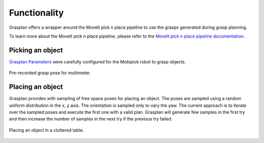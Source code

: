 .. _functionality:

Functionality
=============

Grasplan offers a wrapper around the MoveIt pick n place pipeline to use the grasps generated during grasp planning.

To learn more about the MoveIt pick n place pipeline, please refer to the
`MoveIt pick n place pipeline documentation <https://ros-planning.github.io/moveit_tutorials/doc/pick_place/pick_place_tutorial.html>`_.

Picking an object
-----------------

`Grasplan Parameters <https://github.com/DFKI-NI/mobipick/tree/noetic/mobipick_pick_n_place/config/grasplan>`_
were carefully configured for the Mobipick robot to grasp objects.

.. figure:: images/grasps/multimeter.png
    :width: 60%
    :alt: multimeter
    :align: center

    Pre-recorded grasp pose for multimeter.

Placing an object
-----------------

Grasplan provides with sampling of free space poses for placing an object. The poses are sampled using a random uniform distribution
in the x, y axis. The orientation is sampled only to vary the yaw. The current approach is to iterate over the sampled poses and
execute the first one with a valid plan. Grasplan will generate few samples in the first try and then increase the number of samples
in the next try if the previous try failed.

.. figure:: images/other/place_in_cluttered_table.png
    :width: 80%
    :alt: place
    :align: center

    Placing an object in a cluttered table.
